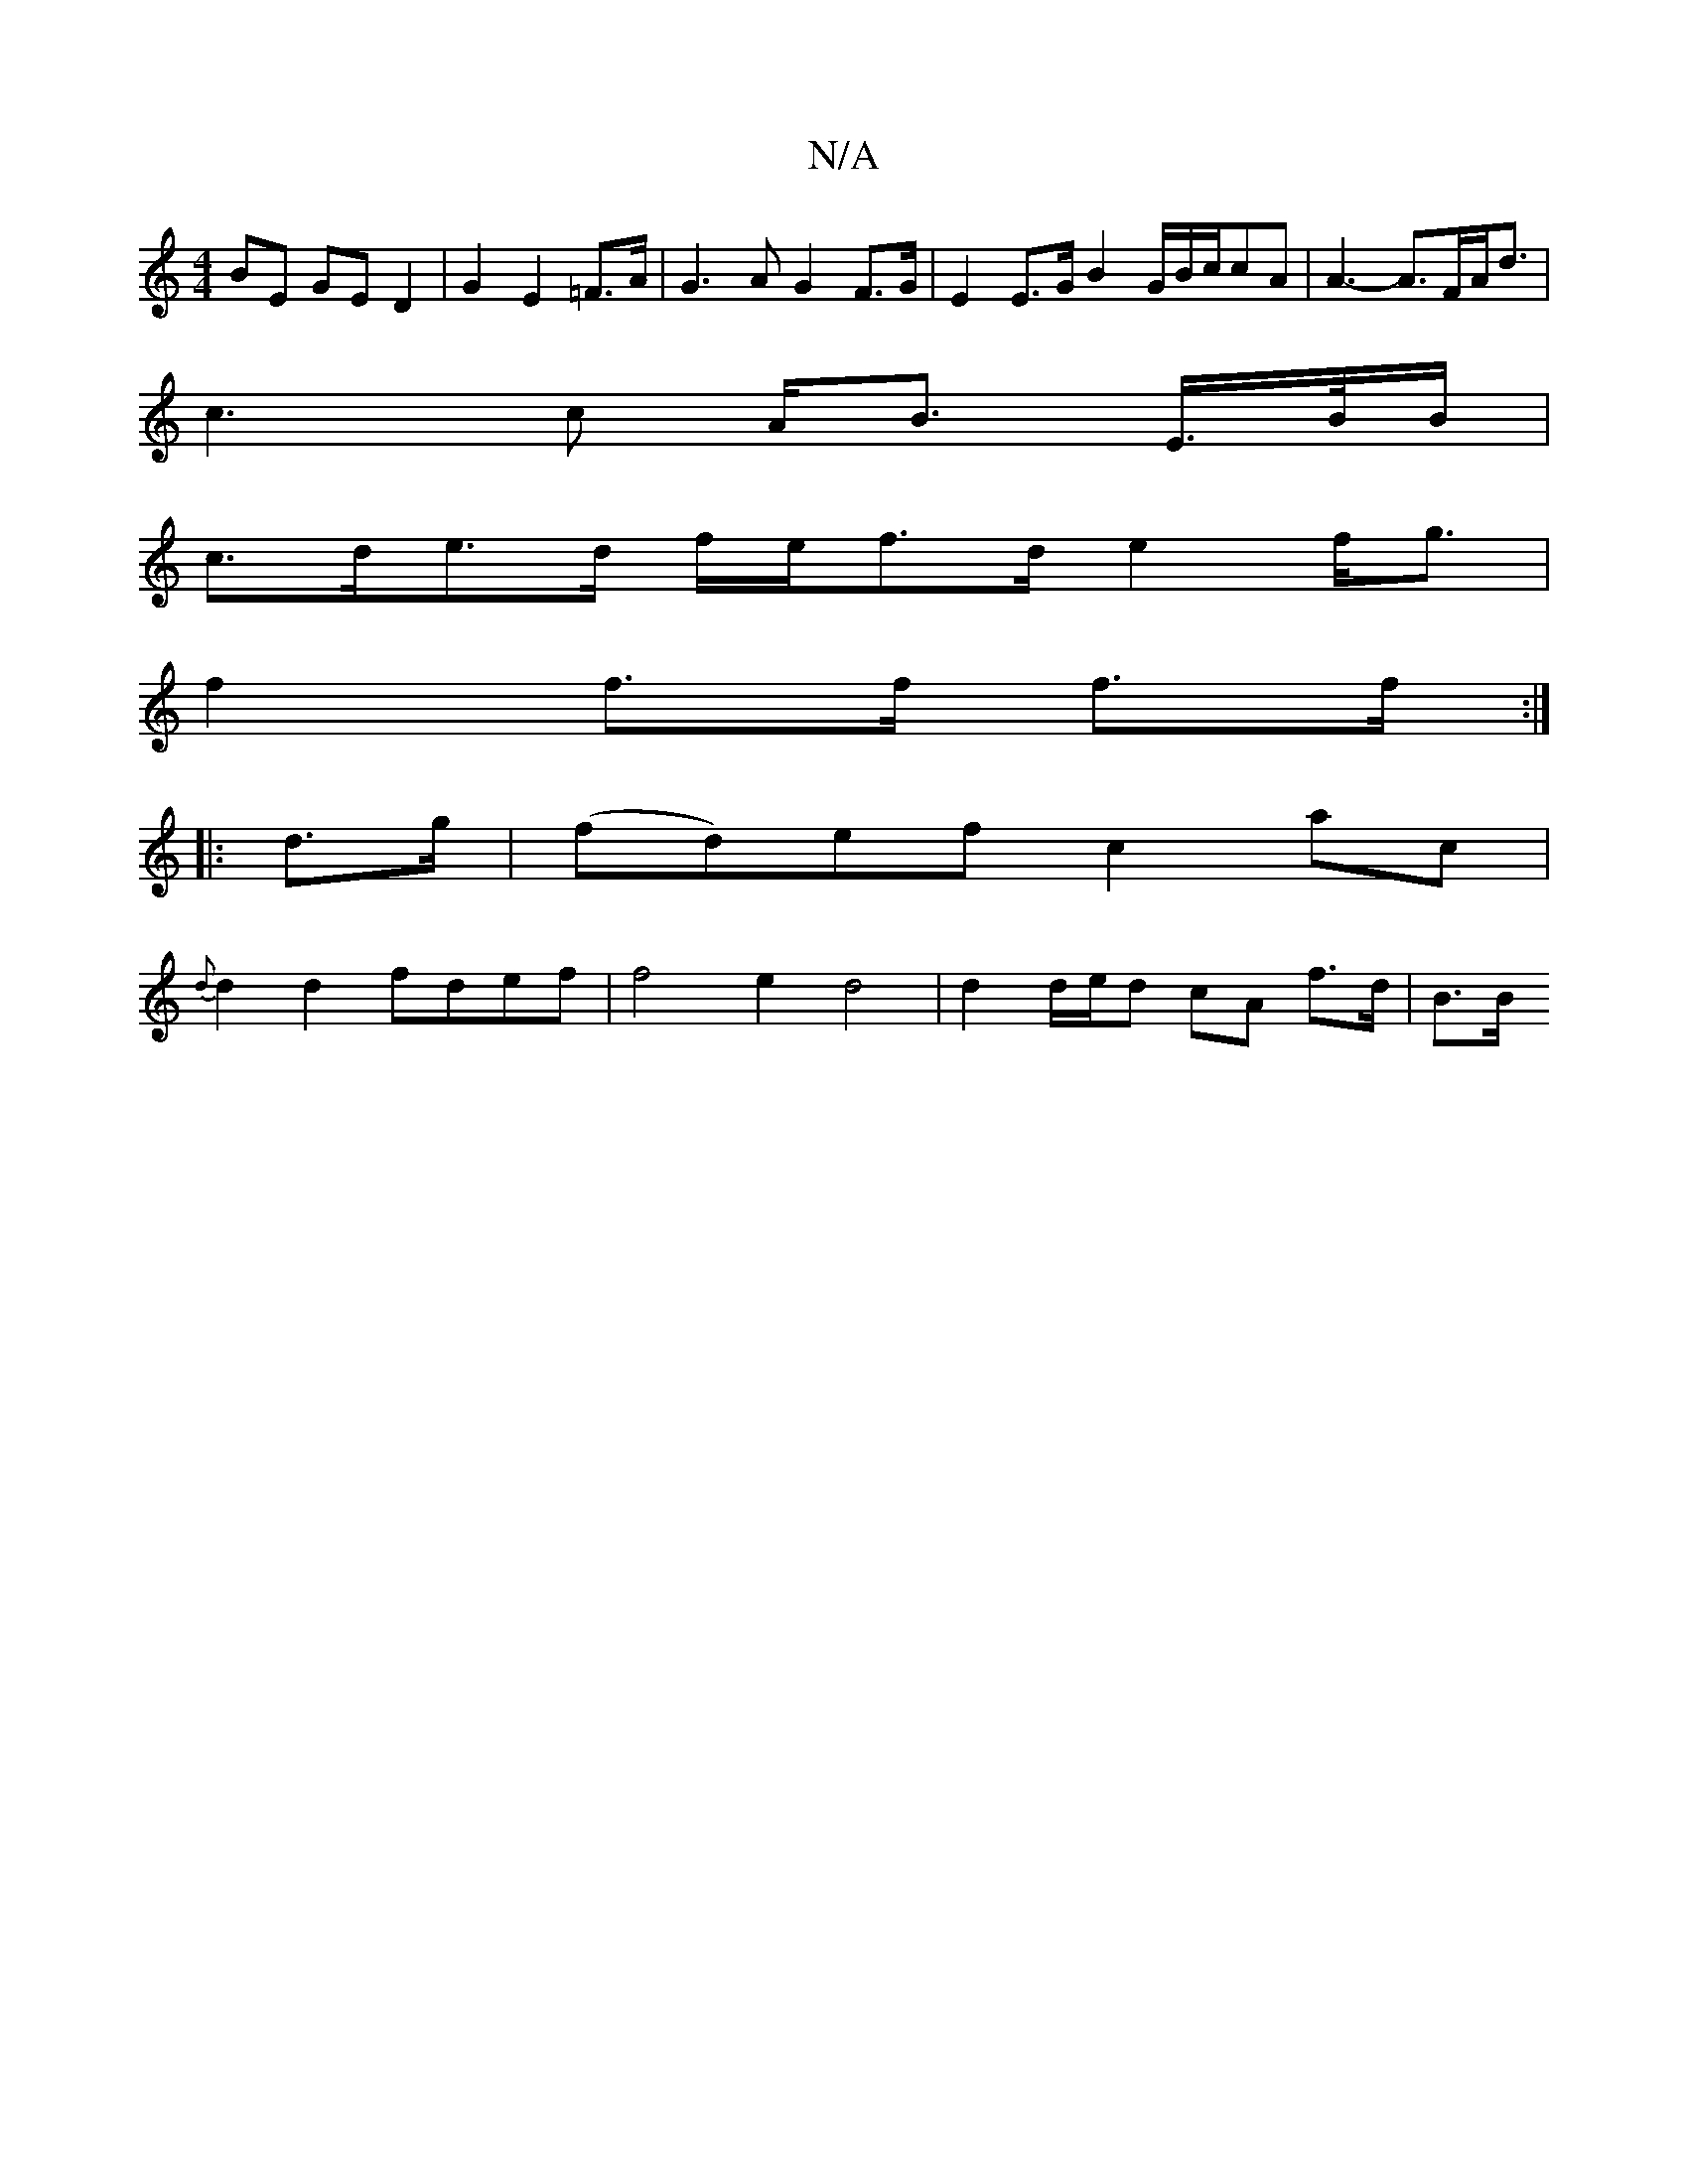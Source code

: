 X:1
T:N/A
M:4/4
R:N/A
K:Cmajor
 BE GE D2 | G2 E2 =F>A | G3A G2 F>G | E2 E>G B2 G/B/c/2cA | A3- A>FA<d|
c3 c- A<B E/>B/B/|
c>de>d f/e/2f>d e2 f<g|
f2 f>f f>f :|
|: d>g| (fd)ef c2 ac|
{d}d2 d2 fdef | f4 e2 d4 | d2 d/e/d cA f>d | B>B 